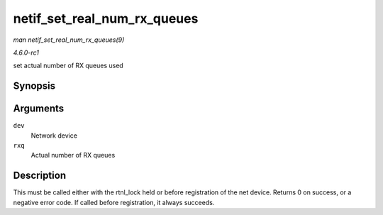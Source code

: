 
.. _API-netif-set-real-num-rx-queues:

============================
netif_set_real_num_rx_queues
============================

*man netif_set_real_num_rx_queues(9)*

*4.6.0-rc1*

set actual number of RX queues used


Synopsis
========

.. c:function:: int netif_set_real_num_rx_queues( struct net_device * dev, unsigned int rxq )

Arguments
=========

``dev``
    Network device

``rxq``
    Actual number of RX queues


Description
===========

This must be called either with the rtnl_lock held or before registration of the net device. Returns 0 on success, or a negative error code. If called before registration, it
always succeeds.
